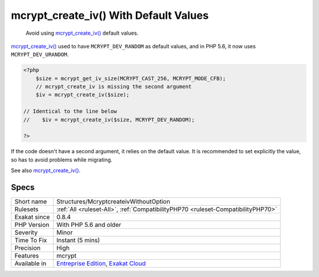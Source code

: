 .. _structures-mcryptcreateivwithoutoption:

.. _mcrypt\_create\_iv()-with-default-values:

mcrypt_create_iv() With Default Values
++++++++++++++++++++++++++++++++++++++

  Avoid using `mcrypt_create_iv() <https://www.php.net/manual/en/function.mcrypt-create-iv.php>`_ default values.

`mcrypt_create_iv() <https://www.php.net/manual/en/function.mcrypt-create-iv.php>`_ used to have ``MCRYPT_DEV_RANDOM`` as default values, and in PHP 5.6, it now uses ``MCRYPT_DEV_URANDOM``.


.. code-block:: php
   
   <?php
       $size = mcrypt_get_iv_size(MCRYPT_CAST_256, MCRYPT_MODE_CFB);
       // mcrypt_create_iv is missing the second argument
       $iv = mcrypt_create_iv($size);
   
   // Identical to the line below
   //    $iv = mcrypt_create_iv($size, MCRYPT_DEV_RANDOM);
   
   ?>


If the code doesn't have a second argument, it relies on the default value. It is recommended to set explicitly the value, so has to avoid problems while migrating.

See also `mcrypt_create_iv() <https://www.php.net/manual/en/function.mcrypt-create-iv.php>`_.


Specs
_____

+--------------+-------------------------------------------------------------------------------------------------------------------------+
| Short name   | Structures/McryptcreateivWithoutOption                                                                                  |
+--------------+-------------------------------------------------------------------------------------------------------------------------+
| Rulesets     | :ref:`All <ruleset-All>`, :ref:`CompatibilityPHP70 <ruleset-CompatibilityPHP70>`                                        |
+--------------+-------------------------------------------------------------------------------------------------------------------------+
| Exakat since | 0.8.4                                                                                                                   |
+--------------+-------------------------------------------------------------------------------------------------------------------------+
| PHP Version  | With PHP 5.6 and older                                                                                                  |
+--------------+-------------------------------------------------------------------------------------------------------------------------+
| Severity     | Minor                                                                                                                   |
+--------------+-------------------------------------------------------------------------------------------------------------------------+
| Time To Fix  | Instant (5 mins)                                                                                                        |
+--------------+-------------------------------------------------------------------------------------------------------------------------+
| Precision    | High                                                                                                                    |
+--------------+-------------------------------------------------------------------------------------------------------------------------+
| Features     | mcrypt                                                                                                                  |
+--------------+-------------------------------------------------------------------------------------------------------------------------+
| Available in | `Entreprise Edition <https://www.exakat.io/entreprise-edition>`_, `Exakat Cloud <https://www.exakat.io/exakat-cloud/>`_ |
+--------------+-------------------------------------------------------------------------------------------------------------------------+


